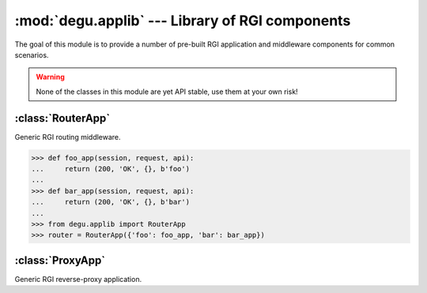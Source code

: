 :mod:`degu.applib` --- Library of RGI components
================================================

.. module:: degu.applib
   :synopsis: Library of RGI applications and middleware

.. versionadded:: 0.16

The goal of this module is to provide a number of pre-built RGI application
and middleware components for common scenarios.

.. warning::
    None of the classes in this module are yet API stable, use them at your
    own risk!


:class:`RouterApp`
------------------

.. class:: RouterApp(appmap)

    Generic RGI routing middleware.

    >>> def foo_app(session, request, api):
    ...     return (200, 'OK', {}, b'foo')
    ... 
    >>> def bar_app(session, request, api):
    ...     return (200, 'OK', {}, b'bar')
    ...
    >>> from degu.applib import RouterApp
    >>> router = RouterApp({'foo': foo_app, 'bar': bar_app})

    .. attribute:: appmap

        The *appmap* argument passed to the constructor.

    .. method:: __call__(session, request, api)

        RGI callable.



:class:`ProxyApp`
-----------------

.. class:: ProxyApp(client, key='conn')

    Generic RGI reverse-proxy application.

    .. attribute:: client

        The *client* argument passed to the constructor.

    .. attribute:: key

        The *key* argument passed to the constructor.

    .. method:: __call__(session, request, api)

        RGI callable.

